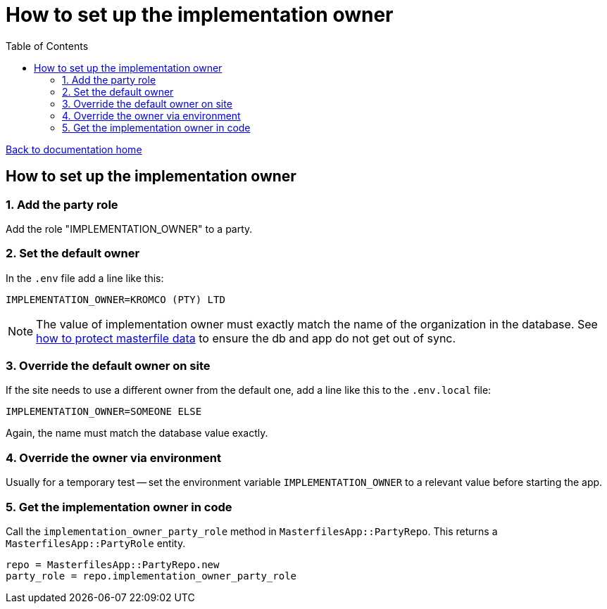 = How to set up the implementation owner
:toc:

link:/developer_documentation/start.adoc[Back to documentation home]

== How to set up the implementation owner

=== 1. Add the party role

Add the role "IMPLEMENTATION_OWNER" to a party.

=== 2. Set the default owner

In the `.env` file add a line like this:

[source,bash]
----
IMPLEMENTATION_OWNER=KROMCO (PTY) LTD
----

NOTE: The value of implementation owner must exactly match the name of the organization in the database. See link:/developer_documentation/how_to_protect_masterfile_data.adoc[how to protect masterfile data] to ensure the db and app do not get out of sync.

=== 3. Override the default owner on site

If the site needs to use a different owner from the default one, add a line like this to the `.env.local` file:

[source,bash]
----
IMPLEMENTATION_OWNER=SOMEONE ELSE
----

Again, the name must match the database value exactly.

=== 4. Override the owner via environment

Usually for a temporary test -- set the environment variable `IMPLEMENTATION_OWNER` to a relevant value before starting the app.

=== 5. Get the implementation owner in code

Call the `implementation_owner_party_role` method in `MasterfilesApp::PartyRepo`. This returns a `MasterfilesApp::PartyRole` entity.

[source, ruby]
----
repo = MasterfilesApp::PartyRepo.new
party_role = repo.implementation_owner_party_role
----
